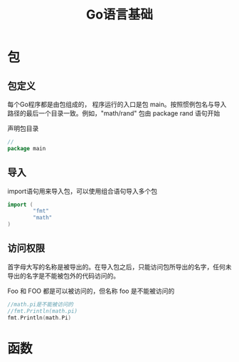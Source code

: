 #+TITLE: Go语言基础
#+HTML_HEAD: <link rel="stylesheet" type="text/css" href="css/main.css" />
#+HTML_LINK_UP: go.html   
#+HTML_LINK_HOME: go.html
#+OPTIONS: num:nil timestamp:nil
* 包
** 包定义
每个Go程序都是由包组成的， 程序运行的入口是包 main。按照惯例包名与导入路径的最后一个目录一致。例如，"math/rand" 包由 package rand 语句开始

声明包目录
#+BEGIN_SRC go
//  
package main
#+END_SRC
** 导入
import语句用来导入包，可以使用组合语句导入多个包
#+BEGIN_SRC go
  import (
          "fmt"
          "math"
  )
#+END_SRC
** 访问权限
首字母大写的名称是被导出的。在导入包之后，只能访问包所导出的名字，任何未导出的名字是不能被包外的代码访问的。

Foo 和 FOO 都是可以被访问的，但名称 foo 是不能被访问的
#+BEGIN_SRC go
  //math.pi是不能被访问的
  //fmt.Println(math.pi)
  fmt.Println(math.Pi)
#+END_SRC
* 函数
